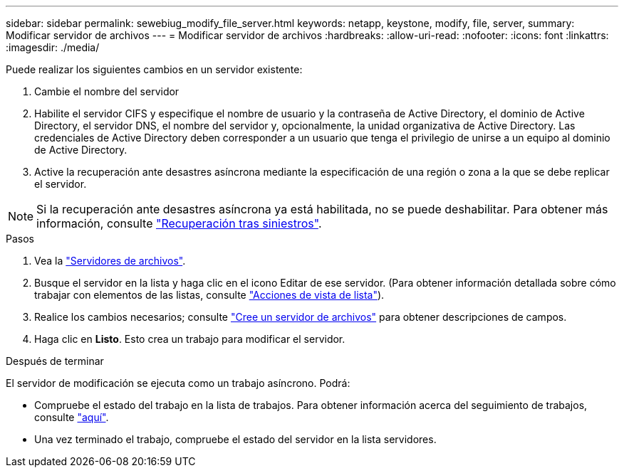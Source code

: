 ---
sidebar: sidebar 
permalink: sewebiug_modify_file_server.html 
keywords: netapp, keystone, modify, file, server, 
summary: Modificar servidor de archivos 
---
= Modificar servidor de archivos
:hardbreaks:
:allow-uri-read: 
:nofooter: 
:icons: font
:linkattrs: 
:imagesdir: ./media/


[role="lead"]
Puede realizar los siguientes cambios en un servidor existente:

. Cambie el nombre del servidor
. Habilite el servidor CIFS y especifique el nombre de usuario y la contraseña de Active Directory, el dominio de Active Directory, el servidor DNS, el nombre del servidor y, opcionalmente, la unidad organizativa de Active Directory. Las credenciales de Active Directory deben corresponder a un usuario que tenga el privilegio de unirse a un equipo al dominio de Active Directory.
. Active la recuperación ante desastres asíncrona mediante la especificación de una región o zona a la que se debe replicar el servidor.



NOTE: Si la recuperación ante desastres asíncrona ya está habilitada, no se puede deshabilitar. Para obtener más información, consulte link:sewebiug_billing_accounts,_subscriptions,_services,_and_performance.html#disaster-recovery["Recuperación tras siniestros"].

.Pasos
. Vea la link:sewebiug_view_servers.html#view-servers["Servidores de archivos"].
. Busque el servidor en la lista y haga clic en el icono Editar de ese servidor. (Para obtener información detallada sobre cómo trabajar con elementos de las listas, consulte link:sewebiug_netapp_service_engine_web_interface_overview.html#list-view["Acciones de vista de lista"]).
. Realice los cambios necesarios; consulte link:sewebiug_create_a_file_server.html["Cree un servidor de archivos"] para obtener descripciones de campos.
. Haga clic en *Listo*. Esto crea un trabajo para modificar el servidor.


.Después de terminar
El servidor de modificación se ejecuta como un trabajo asíncrono. Podrá:

* Compruebe el estado del trabajo en la lista de trabajos. Para obtener información acerca del seguimiento de trabajos, consulte link:https://docs.netapp.com/us-en/keystone/sewebiug_netapp_service_engine_web_interface_overview.html#jobs-and-job-status-indicator["aquí"].
* Una vez terminado el trabajo, compruebe el estado del servidor en la lista servidores.

